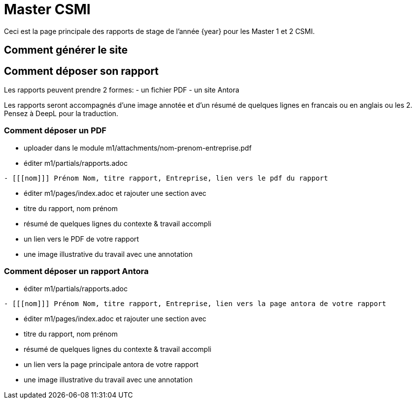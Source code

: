 :stem: latexmath
:imagesprefix:
ifdef::env-github,env-browser,env-vscode[:imagesprefix:]


= Master CSMI 

Ceci est la page principale des rapports de stage de l'année {year} pour les Master 1 et 2 CSMI.

== Comment générer le site

== Comment déposer son rapport

Les rapports peuvent prendre 2 formes: 
- un fichier PDF
- un site Antora

Les rapports seront accompagnés d'une image annotée et d'un résumé de quelques lignes en francais ou en anglais ou les 2. 
Pensez à DeepL pour la traduction.

=== Comment déposer un PDF

- uploader dans le module m1/attachments/nom-prenom-entreprise.pdf
- éditer m1/partials/rapports.adoc 
----
- [[[nom]]] Prénom Nom, titre rapport, Entreprise, lien vers le pdf du rapport
----
- éditer m1/pages/index.adoc et rajouter une section avec
  - titre du rapport, nom prénom 
  - résumé de quelques lignes du contexte & travail accompli
  - un lien vers le PDF de votre rapport
  - une image illustrative du travail avec une annotation

=== Comment déposer un rapport Antora

- éditer m1/partials/rapports.adoc 
----
- [[[nom]]] Prénom Nom, titre rapport, Entreprise, lien vers la page antora de votre rapport
----
- éditer m1/pages/index.adoc et rajouter une section avec
  - titre du rapport, nom prénom 
  - résumé de quelques lignes du contexte & travail accompli
  - un lien vers la page principale antora de votre rapport
  - une image illustrative du travail avec une annotation
